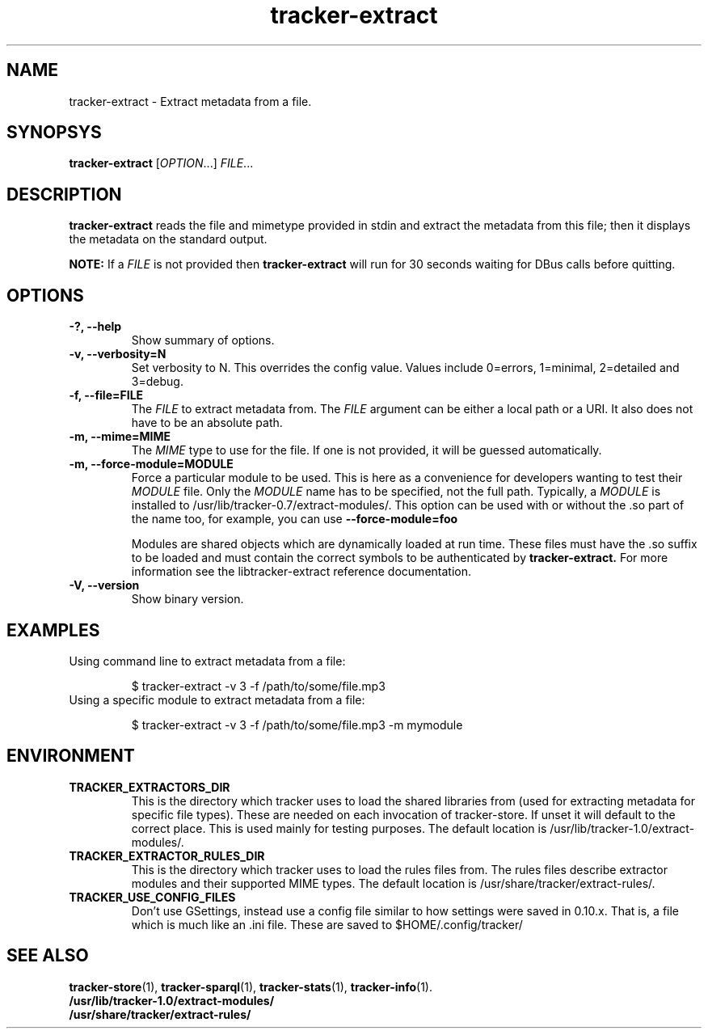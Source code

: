 .TH tracker-extract 1 "July 2007" GNU "User Commands"

.SH NAME
tracker-extract \- Extract metadata from a file.

.SH SYNOPSYS
\fBtracker-extract\fR [\fIOPTION\fR...] \fIFILE\fR...

.SH DESCRIPTION
.B tracker-extract
reads the file and mimetype provided in stdin and extract the metadata from this
file; then it displays the metadata on the standard output.

.B NOTE:
If a \fIFILE\fR is not provided then
.B tracker-extract
will run for 30 seconds waiting for DBus calls before quitting.

.SH OPTIONS
.TP
.B \-?, \-\-help
Show summary of options.
.TP
.B \-v, \-\-verbosity=N
Set verbosity to N. This overrides the config value.
Values include 0=errors, 1=minimal, 2=detailed and 3=debug.
.TP
.B \-f, \-\-file=FILE
The \fIFILE\fR to extract metadata from. The \fIFILE\fR argument can
be either a local path or a URI. It also does not have to be an absolute path.
.TP
.B \-m, \-\-mime=MIME
The \fIMIME\fR type to use for the file. If one is not provided, it
will be guessed automatically.
.TP
.B \-m, \-\-force-module=MODULE
Force a particular module to be used. This is here as a convenience
for developers wanting to test their \fIMODULE\fR file. Only the
\fIMODULE\fR name has to be specified, not the full path. Typically, a
\fIMODULE\fR is installed to /usr/lib/tracker-0.7/extract-modules/.
This option can be used with or without the .so part of the name too,
for example, you can use
.B --force-module=foo

Modules are shared objects which are dynamically loaded at run time. These files
must have the .so suffix to be loaded and must contain the correct
symbols to be authenticated by
.B tracker-extract.
For more information see the libtracker-extract reference documentation.
.TP
.B \-V, \-\-version
Show binary version.

.SH EXAMPLES
.TP
Using command line to extract metadata from a file:

.BR 
$ tracker-extract -v 3 -f /path/to/some/file.mp3

.TP
Using a specific module to extract metadata from a file:

.BR 
$ tracker-extract -v 3 -f /path/to/some/file.mp3 -m mymodule

.SH ENVIRONMENT
.TP
.B TRACKER_EXTRACTORS_DIR
This is the directory which tracker uses to load the shared libraries
from (used for extracting metadata for specific file types). These are
needed on each invocation of tracker-store. If unset it will default
to the correct place. This is used mainly for testing purposes. The
default location is /usr/lib/tracker-1.0/extract-modules/.
.TP
.B TRACKER_EXTRACTOR_RULES_DIR
This is the directory which tracker uses to load the rules files from.
The rules files describe extractor modules and their supported MIME
types. The default location is /usr/share/tracker/extract-rules/.
.TP
.B TRACKER_USE_CONFIG_FILES
Don't use GSettings, instead use a config file similar to how settings
were saved in 0.10.x. That is, a file which is much like an .ini file.
These are saved to $HOME/.config/tracker/

.SH SEE ALSO
.BR tracker-store (1),
.BR tracker-sparql (1),
.BR tracker-stats (1),
.BR tracker-info (1).
.TP
.BR /usr/lib/tracker-1.0/extract-modules/
.TP
.BR /usr/share/tracker/extract-rules/
